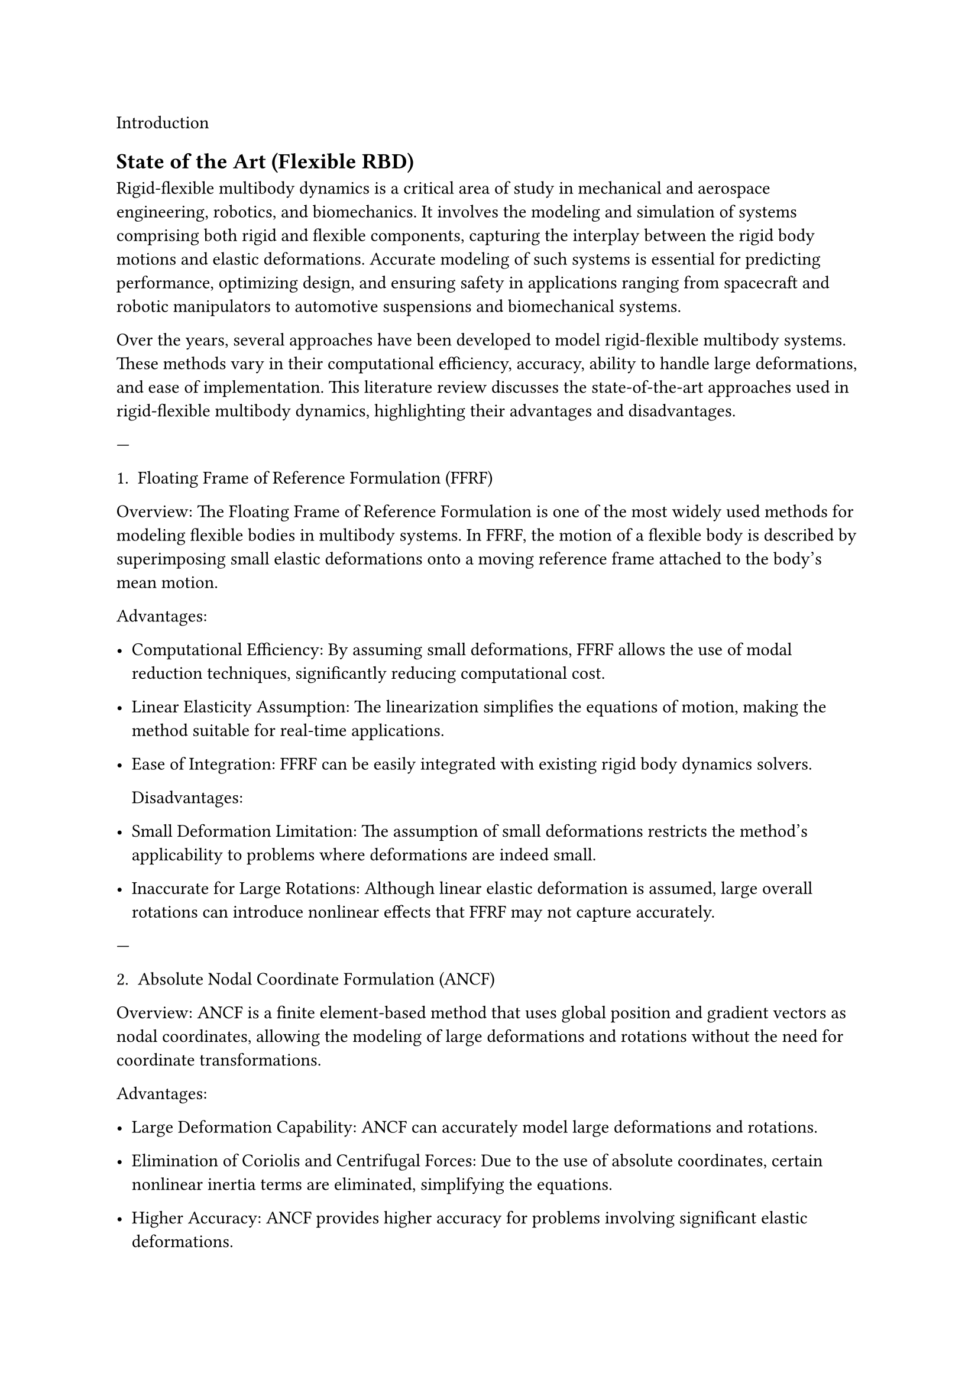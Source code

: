  Introduction 
== State of the Art (Flexible RBD)
Rigid-flexible multibody dynamics is a critical area of study in mechanical and aerospace engineering, robotics, and biomechanics. It involves the modeling and simulation of systems comprising both rigid and flexible components, capturing the interplay between the rigid body motions and elastic deformations. Accurate modeling of such systems is essential for predicting performance, optimizing design, and ensuring safety in applications ranging from spacecraft and robotic manipulators to automotive suspensions and biomechanical systems.

Over the years, several approaches have been developed to model rigid-flexible multibody systems. These methods vary in their computational efficiency, accuracy, ability to handle large deformations, and ease of implementation. This literature review discusses the state-of-the-art approaches used in rigid-flexible multibody dynamics, highlighting their advantages and disadvantages.

---

 1. Floating Frame of Reference Formulation (FFRF) 

 Overview:  The Floating Frame of Reference Formulation is one of the most widely used methods for modeling flexible bodies in multibody systems. In FFRF, the motion of a flexible body is described by superimposing small elastic deformations onto a moving reference frame attached to the body's mean motion.

 Advantages: 

-  Computational Efficiency:  By assuming small deformations, FFRF allows the use of modal reduction techniques, significantly reducing computational cost.
-  Linear Elasticity Assumption:  The linearization simplifies the equations of motion, making the method suitable for real-time applications.
-  Ease of Integration:  FFRF can be easily integrated with existing rigid body dynamics solvers.

 Disadvantages: 

-  Small Deformation Limitation:  The assumption of small deformations restricts the method's applicability to problems where deformations are indeed small.
-  Inaccurate for Large Rotations:  Although linear elastic deformation is assumed, large overall rotations can introduce nonlinear effects that FFRF may not capture accurately.



---

 2. Absolute Nodal Coordinate Formulation (ANCF) 

 Overview:  ANCF is a finite element-based method that uses global position and gradient vectors as nodal coordinates, allowing the modeling of large deformations and rotations without the need for coordinate transformations.

 Advantages: 

-  Large Deformation Capability:  ANCF can accurately model large deformations and rotations.
-  Elimination of Coriolis and Centrifugal Forces:  Due to the use of absolute coordinates, certain nonlinear inertia terms are eliminated, simplifying the equations.
-  Higher Accuracy:  ANCF provides higher accuracy for problems involving significant elastic deformations.

 Disadvantages: 

-  Computational Intensity:  The method results in large system matrices, increasing computational cost.
-  Numerical Stiffness:  ANCF models can be numerically stiff, requiring careful selection of integration schemes.
-  Complex Implementation:  The formulation can be complex to implement, especially for three-dimensional problems.



---

 3. Component Mode Synthesis (CMS) 

 Overview:  CMS is a model reduction technique that reduces the computational effort by approximating the flexible body's deformation using a set of mode shapes derived from a finite element model.

 Advantages: 

-  Reduced Degrees of Freedom:  By using a limited number of mode shapes, CMS reduces the system's degrees of freedom.
-  Computational Efficiency:  Suitable for large systems where full finite element modeling is computationally prohibitive.
-  Flexibility in Mode Selection:  Modes can be chosen based on the expected deformation patterns.

 Disadvantages: 

-  Accuracy Dependence on Mode Selection:  Inaccurate results if the selected modes do not capture the significant dynamics.
-  Linearization Issues:  Typically assumes linear modes, which may not be accurate for systems with significant nonlinear behavior.
-  Modal Truncation Errors:  Higher modes are neglected, which might be important in certain dynamic scenarios.




 5. Co-Simulation Techniques 

 Overview:  Co-simulation involves coupling different simulation tools or methods to model different parts of a system. For rigid-flexible multibody dynamics, it might involve coupling a multibody dynamics solver with a finite element analysis tool.

 Advantages: 

-  Specialized Solvers:  Allows the use of specialized tools optimized for specific tasks.
-  Modularity:  Different system components can be developed and tested independently.
-  Flexibility:  Easy to incorporate detailed models of flexible components.

 Disadvantages: 

-  Interface Complexity:  Coupling different tools can introduce complexity in data exchange and synchronization.
-  Numerical Stability:  Time integration can be challenging due to differing solver characteristics.
-  Computational Overhead:  Overheads in data communication can increase computational time.


---

 6. Finite Element Method (FEM) in Multibody Dynamics 

 Overview:  FEM is used to discretize flexible bodies into elements, allowing detailed modeling of deformations. In multibody dynamics, FEM can be integrated to simulate the flexible components within a multibody system.






 Recent Developments 

Recent research has focused on improving the computational efficiency and accuracy of rigid-flexible multibody dynamics simulations. Some of the notable developments include:

-  Energy-Momentum Integration Schemes:  Development of numerical integration methods that preserve the system's energy and momentum, improving stability and accuracy (Gonzalez, 2000).
-  Model Order Reduction Techniques:  Advanced reduction methods that retain nonlinear characteristics while reducing computational cost (Liu et al., 2018).
-  Machine Learning Integration:  Incorporation of machine learning algorithms to predict flexible body behavior, reducing the need for complex simulations (Zhu et al., 2020).
-  Multiscale Modeling:  Approaches that bridge different scales, from microscale material behavior to macroscale system dynamics (Li & Wiercigroch, 2019).

---

 Conclusion 

Modeling rigid-flexible multibody dynamics is essential for accurately predicting the behavior of complex mechanical systems. The choice of an appropriate method depends on the specific application requirements, such as the expected deformation magnitudes, computational resources, and desired accuracy.

-  FFRF  is suitable for systems with small deformations and requires efficient computation.
-  ANCF  excels in modeling large deformations but at a higher computational cost.
-  CMS  offers a compromise between accuracy and computational efficiency through mode reduction.
-  GEBT  is ideal for slender structures undergoing large deformations.
-  Co-simulation techniques  provide flexibility but may introduce complexity and stability issues.
-  FEM integration  offers detailed modeling at the expense of computational resources.

Advancements in computational methods and technology continue to enhance the capabilities of rigid-flexible multibody dynamics simulation, enabling more accurate and efficient analyses.

== Co-Simulation Techniques

